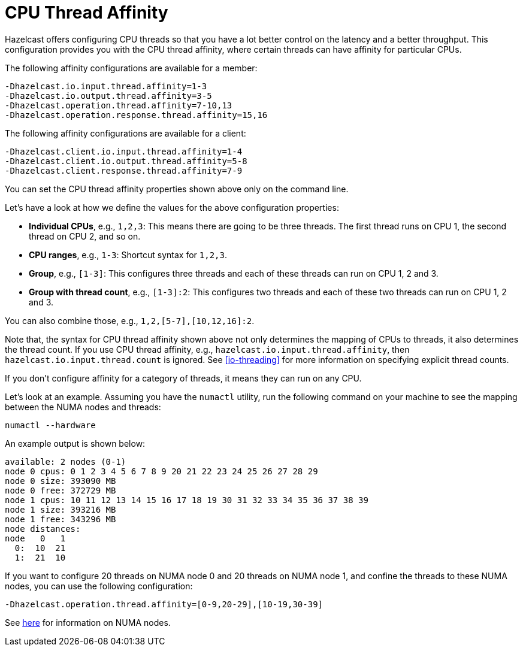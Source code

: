 = CPU Thread Affinity

Hazelcast offers configuring CPU threads so that you have a lot better control
on the latency and a better throughput. This configuration provides you
with the CPU thread affinity, where certain threads can have affinity for particular CPUs.

The following affinity configurations are available for a member:

```
-Dhazelcast.io.input.thread.affinity=1-3
-Dhazelcast.io.output.thread.affinity=3-5
-Dhazelcast.operation.thread.affinity=7-10,13
-Dhazelcast.operation.response.thread.affinity=15,16
```

The following affinity configurations are available for a client:

```
-Dhazelcast.client.io.input.thread.affinity=1-4
-Dhazelcast.client.io.output.thread.affinity=5-8
-Dhazelcast.client.response.thread.affinity=7-9
```

You can set the CPU thread affinity properties shown above only on the command line. 

Let's have a look at how we define the values for the above configuration
properties:

* **Individual CPUs**, e.g., `1,2,3`: This means there are going to be
three threads. The first thread runs on CPU 1, the second thread on CPU 2, and so on.
* **CPU ranges**, e.g., `1-3`: Shortcut syntax for `1,2,3`.
* **Group**, e.g., `[1-3]`: This configures three threads and each of
these threads can run on CPU 1, 2 and 3.
* **Group with thread count**, e.g., `[1-3]:2`: This configures two
threads and each of these two threads can run on CPU 1, 2 and 3.

You can also combine those, e.g., `1,2,[5-7],[10,12,16]:2`.

Note that, the syntax for CPU thread affinity shown above not only determines
the mapping of CPUs to threads, it also determines the thread count.
If you use CPU thread affinity, e.g., `hazelcast.io.input.thread.affinity`,
then `hazelcast.io.input.thread.count` is ignored. See <<io-threading>> for more
information on specifying explicit thread counts.

If you don't configure affinity for a category of threads, it means they can run on any CPU.

Let's look at an example. Assuming you have the `numactl` utility, run
the following command on your machine to see the mapping between the NUMA
nodes and threads:

```
numactl --hardware
```

An example output is shown below:

```
available: 2 nodes (0-1)
node 0 cpus: 0 1 2 3 4 5 6 7 8 9 20 21 22 23 24 25 26 27 28 29
node 0 size: 393090 MB
node 0 free: 372729 MB
node 1 cpus: 10 11 12 13 14 15 16 17 18 19 30 31 32 33 34 35 36 37 38 39
node 1 size: 393216 MB
node 1 free: 343296 MB
node distances:
node   0   1 
  0:  10  21 
  1:  21  10 
```

If you want to configure 20 threads on NUMA node 0 and 20 threads on NUMA node 1,
and confine the threads to these NUMA nodes, you can use the following configuration:

```
-Dhazelcast.operation.thread.affinity=[0-9,20-29],[10-19,30-39]
```

See https://en.wikipedia.org/wiki/Non-uniform_memory_access[here^]
for information on NUMA nodes.